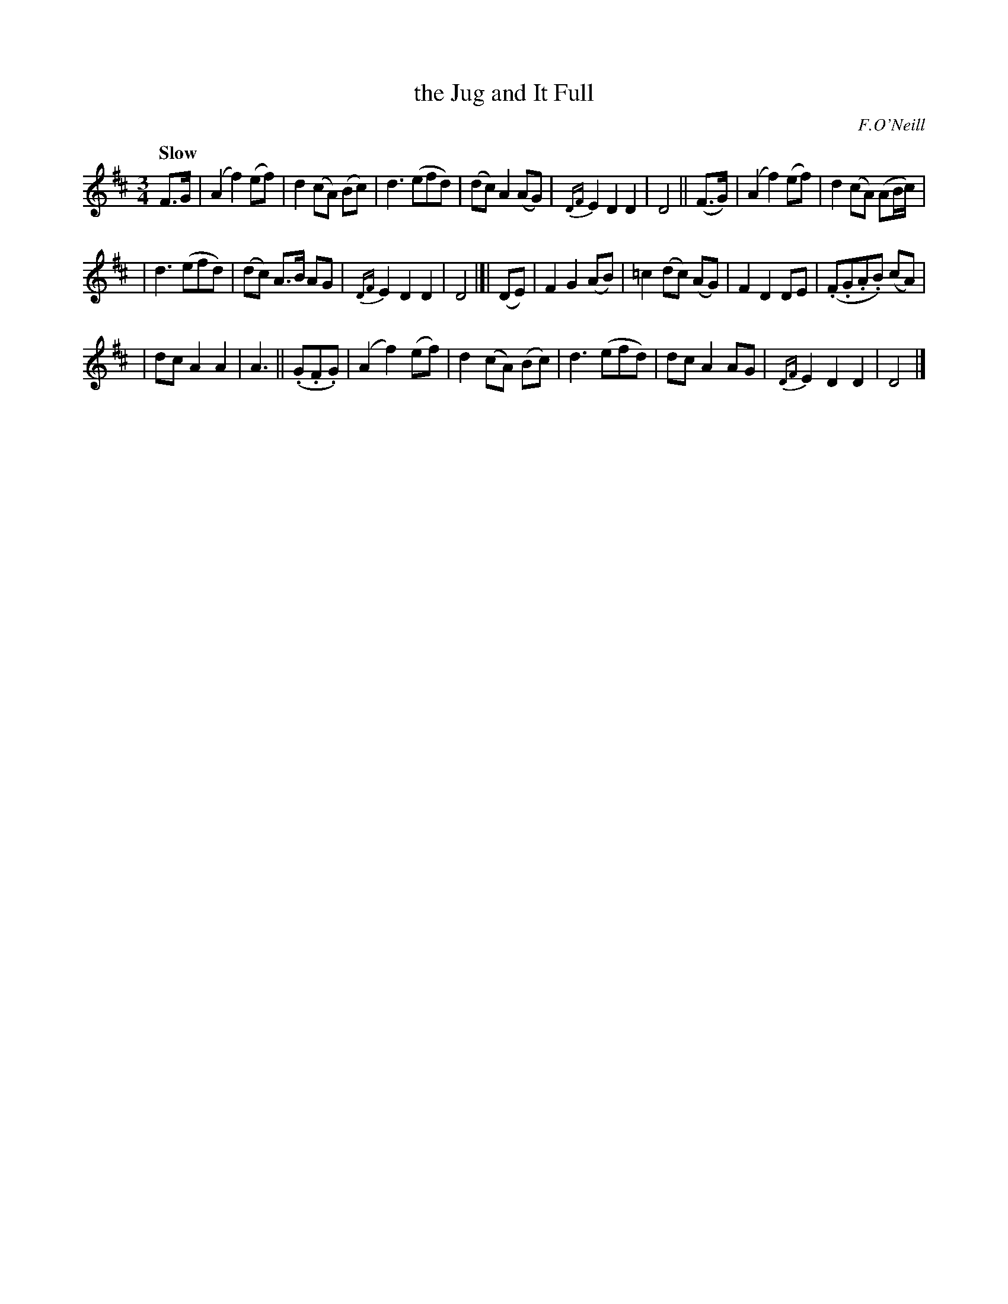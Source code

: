 X: 293
T: the Jug and It Full
R: air, waltz
%S: s:3 b:24(8+8+8
B: O'Neill's 1850 #293
O: F.O'Neill
Z: 1997 by John Chambers <jc@trillian.mit.edu>
Q: "Slow"
N: This tune has 6-bar phrases.
M: 3/4
L: 1/8
K: D
%%slurgraces 1
%%graceslurs 1
F>G | (A2 f2) (ef) | d2 (cA) (Bc) | d3 (efd) | (dc) A2 (AG) | {DF}E2 D2 D2 | D4 || (F>G) | (A2 f2) (ef) | d2 (cA) (AB/c/) |
| d3 (efd) | (dc) A>B AG | {DF}E2 D2 D2 | D4 |]| (DE) | F2 G2 (AB) |=c2 (dc) (AG) | F2 D2 DE | (.F.G.A.B) (cA) |
| dc A2 A2 | A3 || (.G.F.G) | (A2 f2) (ef) | d2 (cA) (Bc) | d3 (efd) | dc A2 AG | {DF}E2 D2 D2 | D4 |]
